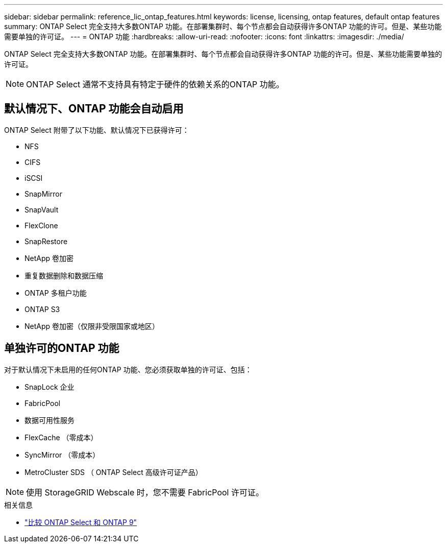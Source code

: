 ---
sidebar: sidebar 
permalink: reference_lic_ontap_features.html 
keywords: license, licensing, ontap features, default ontap features 
summary: ONTAP Select 完全支持大多数ONTAP 功能。在部署集群时、每个节点都会自动获得许多ONTAP 功能的许可。但是、某些功能需要单独的许可证。 
---
= ONTAP 功能
:hardbreaks:
:allow-uri-read: 
:nofooter: 
:icons: font
:linkattrs: 
:imagesdir: ./media/


[role="lead"]
ONTAP Select 完全支持大多数ONTAP 功能。在部署集群时、每个节点都会自动获得许多ONTAP 功能的许可。但是、某些功能需要单独的许可证。


NOTE: ONTAP Select 通常不支持具有特定于硬件的依赖关系的ONTAP 功能。



== 默认情况下、ONTAP 功能会自动启用

ONTAP Select 附带了以下功能、默认情况下已获得许可：

* NFS
* CIFS
* iSCSI
* SnapMirror
* SnapVault
* FlexClone
* SnapRestore
* NetApp 卷加密
* 重复数据删除和数据压缩
* ONTAP 多租户功能
* ONTAP S3
* NetApp 卷加密（仅限非受限国家或地区）




== 单独许可的ONTAP 功能

对于默认情况下未启用的任何ONTAP 功能、您必须获取单独的许可证、包括：

* SnapLock 企业
* FabricPool
* 数据可用性服务
* FlexCache （零成本）
* SyncMirror （零成本）
* MetroCluster SDS （ ONTAP Select 高级许可证产品）



NOTE: 使用 StorageGRID Webscale 时，您不需要 FabricPool 许可证。

.相关信息
* link:concept_ots_overview.html#comparing-ontap-select-and-ontap-9["比较 ONTAP Select 和 ONTAP 9"]

